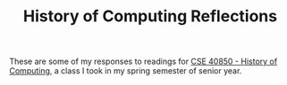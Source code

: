 #+TITLE: History of Computing Reflections
#+BLOG-NAME: History of Computing Reflections
#+NAV-NAME: History of Computing
#+DESCRIPTION: My responses to the readings for [[https://www3.nd.edu/~pbui/teaching/cse.40850.sp18/][CSE 40850 - History of Computing]]

These are some of my responses to readings for [[https://www3.nd.edu/~pbui/teaching/cse.40850.sp18/][CSE 40850 - History of
Computing]], a class I took in my spring semester of senior year.
